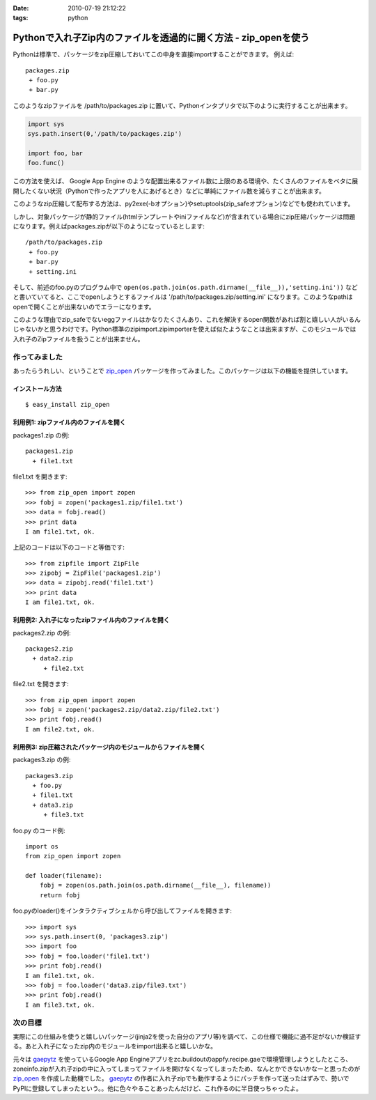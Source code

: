 :date: 2010-07-19 21:12:22
:tags: python

===========================================================================
Pythonで入れ子Zip内のファイルを透過的に開く方法 - zip_openを使う
===========================================================================

Pythonは標準で、パッケージをzip圧縮しておいてこの中身を直接importすることができます。
例えば::

 packages.zip
  + foo.py
  + bar.py

このようなzipファイルを /path/to/packages.zip に置いて、Pythonインタプリタで以下のように実行することが出来ます。

.. code-block:: python

  import sys
  sys.path.insert(0,'/path/to/packages.zip')

  import foo, bar
  foo.func()

この方法を使えば、 Google App Engine のような配置出来るファイル数に上限のある環境や、たくさんのファイルをベタに展開したくない状況（Pythonで作ったアプリを人にあげるとき）などに単純にファイル数を減らすことが出来ます。

このようなzip圧縮して配布する方法は、py2exe(-bオプション)やsetuptools(zip_safeオプション)などでも使われています。

しかし、対象パッケージが静的ファイル(htmlテンプレートやiniファイルなど)が含まれている場合にzip圧縮パッケージは問題になります。例えばpackages.zipが以下のようになっているとします::

 /path/to/packages.zip
  + foo.py
  + bar.py
  + setting.ini


そして、前述のfoo.pyのプログラム中で ``open(os.path.join(os.path.dirname(__file__)),'setting.ini'))`` などと書いていてると、ここでopenしようとするファイルは '/path/to/packages.zip/setting.ini' になります。このようなpathはopenで開くことが出来ないのでエラーになります。

このような理由でzip_safeでないeggファイルはかなりたくさんあり、これを解決するopen関数があれば割と嬉しい人がいるんじゃないかと思うわけです。Python標準のzipimport.zipimporterを使えば似たようなことは出来ますが、このモジュールでは入れ子のZipファイルを扱うことが出来ません。

作ってみました
--------------------

あったらうれしい、ということで `zip_open`_ パッケージを作ってみました。このパッケージは以下の機能を提供しています。

.. _`zip_open`: http://pypi.python.org/pypi/zip_open


インストール方法
~~~~~~~~~~~~~~~~~~~~~
::

  $ easy_install zip_open


利用例1: zipファイル内のファイルを開く
~~~~~~~~~~~~~~~~~~~~~~~~~~~~~~~~~~~~~~~~~~~~~~~~~~~~~~~~~~~~~~

packages1.zip の例::

   packages1.zip
     + file1.txt

file1.txt を開きます::

   >>> from zip_open import zopen
   >>> fobj = zopen('packages1.zip/file1.txt')
   >>> data = fobj.read()
   >>> print data
   I am file1.txt, ok.

上記のコードは以下のコードと等価です::

   >>> from zipfile import ZipFile
   >>> zipobj = ZipFile('packages1.zip')
   >>> data = zipobj.read('file1.txt')
   >>> print data
   I am file1.txt, ok.


利用例2: 入れ子になったzipファイル内のファイルを開く
~~~~~~~~~~~~~~~~~~~~~~~~~~~~~~~~~~~~~~~~~~~~~~~~~~~~~~~~~~~~~~

packages2.zip の例::

   packages2.zip
     + data2.zip
        + file2.txt

file2.txt を開きます::

   >>> from zip_open import zopen
   >>> fobj = zopen('packages2.zip/data2.zip/file2.txt')
   >>> print fobj.read()
   I am file2.txt, ok.


利用例3: zip圧縮されたパッケージ内のモジュールからファイルを開く
~~~~~~~~~~~~~~~~~~~~~~~~~~~~~~~~~~~~~~~~~~~~~~~~~~~~~~~~~~~~~~~~~~

packages3.zip の例::

   packages3.zip
     + foo.py
     + file1.txt
     + data3.zip
        + file3.txt

foo.py のコード例::

   import os
   from zip_open import zopen

   def loader(filename):
       fobj = zopen(os.path.join(os.path.dirname(__file__), filename))
       return fobj

foo.pyのloader()をインタラクティブシェルから呼び出してファイルを開きます::

   >>> import sys
   >>> sys.path.insert(0, 'packages3.zip')
   >>> import foo
   >>> fobj = foo.loader('file1.txt')
   >>> print fobj.read()
   I am file1.txt, ok.
   >>> fobj = foo.loader('data3.zip/file3.txt')
   >>> print fobj.read()
   I am file3.txt, ok.


次の目標
---------
実際にこの仕組みを使うと嬉しいパッケージ(jinja2を使った自分のアプリ等)を調べて、この仕様で機能に過不足がないか検証する。あと入れ子になったzip内のモジュールをimport出来ると嬉しいかな。

元々は gaepytz_ を使っているGoogle App Engineアプリをzc.buildoutのappfy.recipe.gaeで環境管理しようとしたところ、zoneinfo.zipが入れ子zipの中に入ってしまってファイルを開けなくなってしまったため、なんとかできないかなーと思ったのが `zip_open`_ を作成した動機でした。 gaepytz_ の作者に入れ子zipでも動作するようにパッチを作って送ったはずみで、勢いでPyPIに登録してしまったという。。他に色々やることあったんだけど、これ作るのに半日使っちゃったよ。

.. _gaepytz: http://pypi.python.org/pypi/gaepytz


.. :extend type: text/x-rst
.. :extend:

